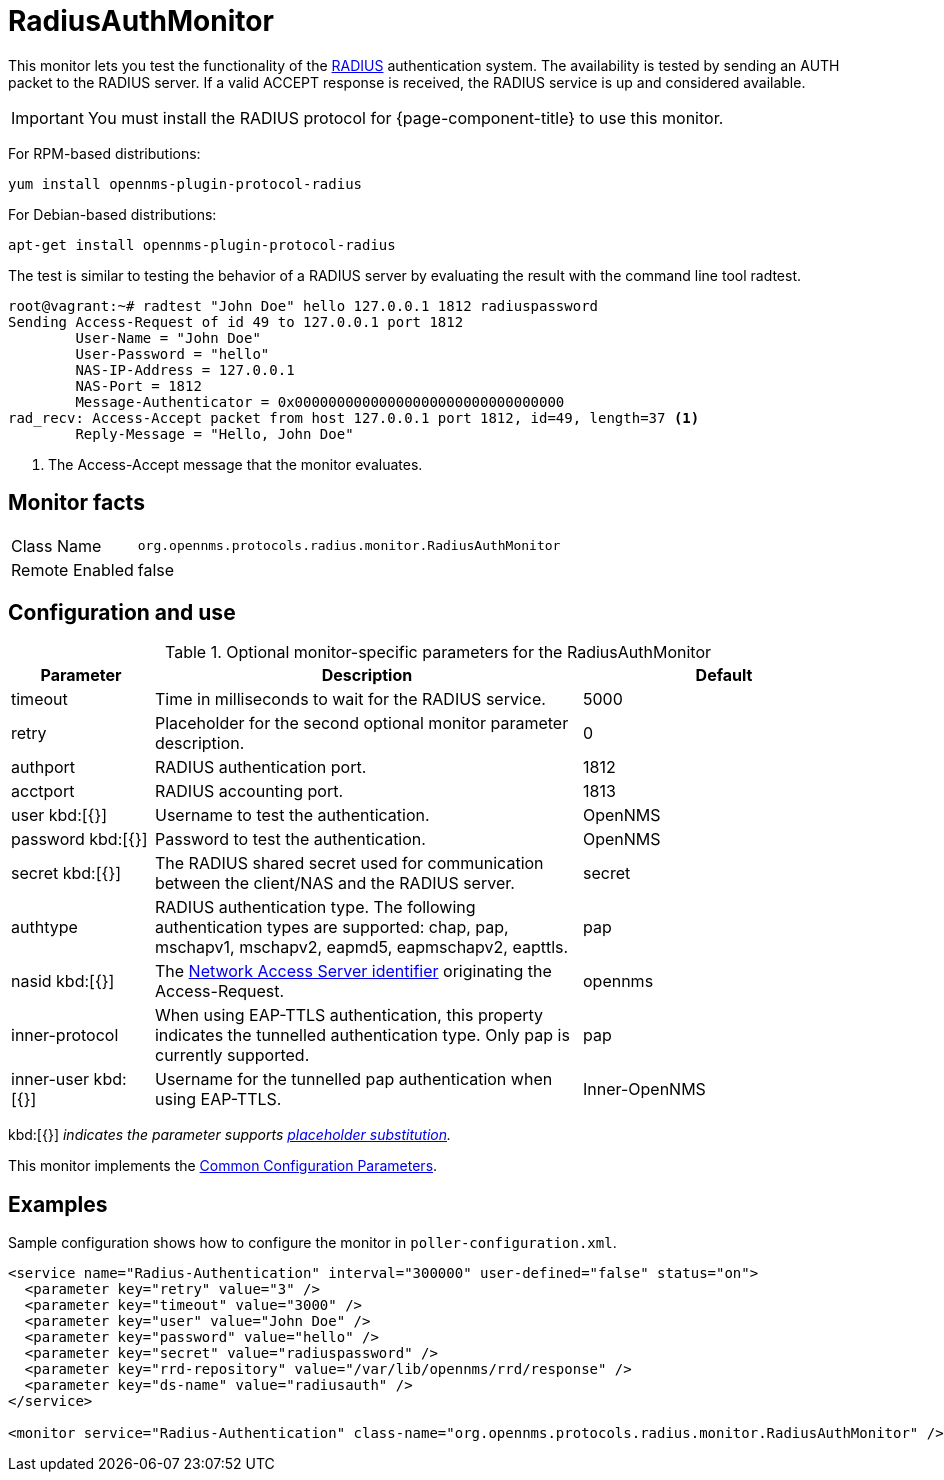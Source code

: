
= RadiusAuthMonitor

This monitor lets you test the functionality of the link:http://freeradius.org/rfc/rfc2865.html[RADIUS] authentication system.
The availability is tested by sending an AUTH packet to the RADIUS server.
If a valid ACCEPT response is received, the RADIUS service is up and considered available.

IMPORTANT: You must install the RADIUS protocol for {page-component-title} to use this monitor. 

For RPM-based distributions:

`yum install opennms-plugin-protocol-radius`

For Debian-based distributions:

`apt-get install opennms-plugin-protocol-radius`

The test is similar to testing the behavior of a RADIUS server by evaluating the result with the command line tool radtest.

[source, bash]
----
root@vagrant:~# radtest "John Doe" hello 127.0.0.1 1812 radiuspassword
Sending Access-Request of id 49 to 127.0.0.1 port 1812
	User-Name = "John Doe"
	User-Password = "hello"
	NAS-IP-Address = 127.0.0.1
	NAS-Port = 1812
	Message-Authenticator = 0x00000000000000000000000000000000
rad_recv: Access-Accept packet from host 127.0.0.1 port 1812, id=49, length=37 <1>
	Reply-Message = "Hello, John Doe"
----
<1> The Access-Accept message that the monitor evaluates.

== Monitor facts

[options="autowidth"]
|===
| Class Name     | `org.opennms.protocols.radius.monitor.RadiusAuthMonitor`
| Remote Enabled | false
|===

== Configuration and use

.Optional monitor-specific parameters for the RadiusAuthMonitor
[options="header"]
[cols="1,3,2"]
|===
| Parameter        | Description                                                               | Default 
| timeout        | Time in milliseconds to wait for the RADIUS service.                                            | 5000
| retry          | Placeholder for the second optional monitor parameter description.                      | 0
| authport       | RADIUS authentication port.                                                                     |1812
| acctport      | RADIUS accounting port.                                                                         | 1813
| user kbd:[{}]
           | Username to test the authentication.                                                               | OpenNMS
| password kbd:[{}]
       | Password to test the authentication.                                                               | OpenNMS
| secret kbd:[{}]
         | The RADIUS shared secret used for communication between the client/NAS
                     and the RADIUS server.                                                                          | secret
| authtype       | RADIUS authentication type. The following authentication types are supported:
                     chap, pap, mschapv1, mschapv2, eapmd5, eapmschapv2, eapttls.                         | pap
| nasid kbd:[{}]
         | The link:http://freeradius.org/rfc/rfc2865.html#NAS-Identifier[Network Access Server identifier]
                     originating the Access-Request.                                                                 | opennms
| inner-protocol | When using EAP-TTLS authentication, this property indicates the tunnelled authentication type.
                     Only pap is currently supported.                                                                | pap
| inner-user kbd:[{}]
    | Username for the tunnelled pap authentication when using EAP-TTLS.                              | Inner-OpenNMS
|===
kbd:[{}] _indicates the parameter supports <<service-assurance/monitors/introduction.adoc#ga-service-assurance-monitors-placeholder-substitution-parameters, placeholder substitution>>._

This monitor implements the <<service-assurance/monitors/introduction.adoc#ga-service-assurance-monitors-common-parameters, Common Configuration Parameters>>.

== Examples
Sample configuration shows how to configure the monitor in `poller-configuration.xml`.

[source, xml]
----
<service name="Radius-Authentication" interval="300000" user-defined="false" status="on">
  <parameter key="retry" value="3" />
  <parameter key="timeout" value="3000" />
  <parameter key="user" value="John Doe" />
  <parameter key="password" value="hello" />
  <parameter key="secret" value="radiuspassword" />
  <parameter key="rrd-repository" value="/var/lib/opennms/rrd/response" />
  <parameter key="ds-name" value="radiusauth" />
</service>

<monitor service="Radius-Authentication" class-name="org.opennms.protocols.radius.monitor.RadiusAuthMonitor" />
----
